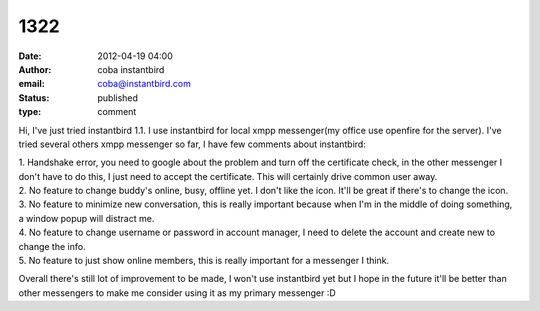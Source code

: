 1322
####
:date: 2012-04-19 04:00
:author: coba instantbird
:email: coba@instantbird.com
:status: published
:type: comment

Hi, I've just tried instantbird 1.1. I use instantbird for local xmpp messenger(my office use openfire for the server). I've tried several others xmpp messenger so far, I have few comments about instantbird:

| 1. Handshake error, you need to google about the problem and turn off the certificate check, in the other messenger I don't have to do this, I just need to accept the certificate. This will certainly drive common user away.
| 2. No feature to change buddy's online, busy, offline yet. I don't like the icon. It'll be great if there's to change the icon.
| 3. No feature to minimize new conversation, this is really important because when I'm in the middle of doing something, a window popup will distract me.
| 4. No feature to change username or password in account manager, I need to delete the account and create new to change the info.
| 5. No feature to just show online members, this is really important for a messenger I think.

Overall there's still lot of improvement to be made, I won't use instantbird yet but I hope in the future it'll be better than other messengers to make me consider using it as my primary messenger :D
